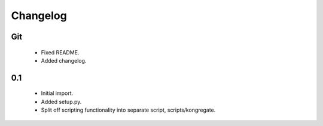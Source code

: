 
Changelog
=========

Git
---

 * Fixed README.
 * Added changelog.

0.1
---

 * Initial import.
 * Added setup.py.
 * Split off scripting functionality into separate script, scripts/kongregate.
